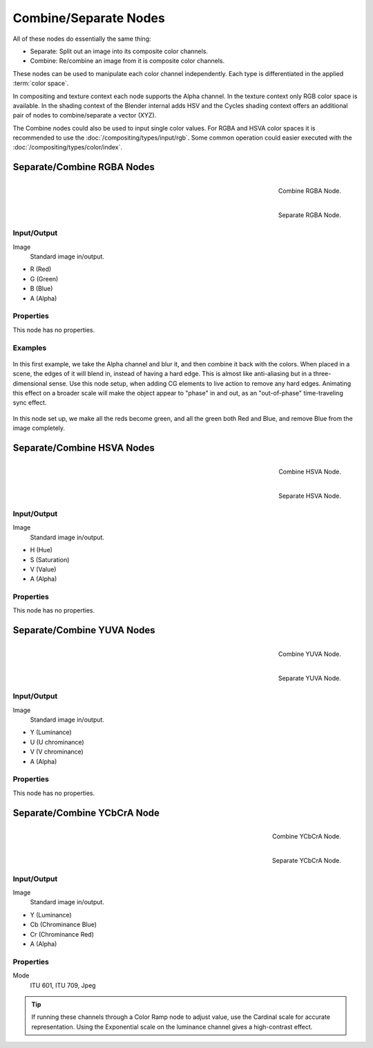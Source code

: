.. _bpy.types.CompositorNodeSep:
.. _bpy.types.CompositorNodeComb:
.. Editors Note: This page gets copied into :doc:`</render/cycles/nodes/types/converter/combine_separate>`
.. Editors Note: This page gets copied into
   :doc:`</render/blender_render/materials/nodes/types/converter/combine_separate>`

.. --- copy below this line ---

**********************
Combine/Separate Nodes
**********************

All of these nodes do essentially the same thing:

- Separate: Split out an image into its composite color channels.
- Combine: Re/combine an image from it is composite color channels.

These nodes can be used to manipulate each color channel independently.
Each type is differentiated in the applied :term:`color space`.

In compositing and texture context each node supports the Alpha channel.
In the texture context only RGB color space is available.
In the shading context of the Blender internal adds HSV and
the Cycles shading context offers an additional pair of nodes to combine/separate a vector (XYZ).

The Combine nodes could also be used to input single color values.
For RGBA and HSVA color spaces it is recommended to use the :doc:`/compositing/types/input/rgb`.
Some common operation could easier executed with the :doc:`/compositing/types/color/index`.


Separate/Combine RGBA Nodes
===========================

.. figure:: /images/compositing_types_converter_combine-separate_combine-rgba-node.png
   :align: right

   Combine RGBA Node.

.. figure:: /images/compositing_types_converter_combine-separate_separate-rgba-node.png
   :align: right

   Separate RGBA Node.


Input/Output
------------

Image
   Standard image in/output.

- R (Red)
- G (Green)
- B (Blue)
- A (Alpha)


Properties
----------

This node has no properties.


Examples
--------

.. figure:: /images/compositing_types_converter_combine-separate_example-combine-rgba.png
   :width: 640px

In this first example, we take the Alpha channel and blur it,
and then combine it back with the colors. When placed in a scene,
the edges of it will blend in, instead of having a hard edge.
This is almost like anti-aliasing but in a three-dimensional sense.
Use this node setup, when adding CG elements to live action to remove any hard edges.
Animating this effect on a broader scale will make the object appear to "phase" in and out,
as an "out-of-phase" time-traveling sync effect.

.. figure:: /images/compositing_types_converter_combine-separate_rgba-example-2.jpg
   :width: 640px

In this node set up, we make all the reds become green,
and all the green both Red and Blue, and remove Blue from the image completely.


Separate/Combine HSVA Nodes
===========================

.. figure:: /images/compositing_types_converter_combine-separate_combine-hsva-node.png
   :align: right

   Combine HSVA Node.

.. figure:: /images/compositing_types_converter_combine-separate_separate-hsva-node.png
   :align: right

   Separate HSVA Node.


Input/Output
------------

Image
   Standard image in/output.

- H (Hue)
- S (Saturation)
- V (Value)
- A (Alpha)


Properties
----------

This node has no properties.


Separate/Combine YUVA Nodes
===========================

.. figure:: /images/compositing_types_converter_combine-separate_combine-yuva-node.png
   :align: right

   Combine YUVA Node.

.. figure:: /images/compositing_types_converter_combine-separate_separate-yuva-node.png
   :align: right

   Separate YUVA Node.


Input/Output
------------

Image
   Standard image in/output.

- Y (Luminance)
- U (U chrominance)
- V (V chrominance)
- A (Alpha)


Properties
----------

This node has no properties.


Separate/Combine YCbCrA Node
============================

.. figure:: /images/compositing_types_converter_combine-separate_combine-ycbcra-node.png
   :align: right

   Combine YCbCrA Node.

.. figure:: /images/compositing_types_converter_combine-separate_separate-ycbcra-node.png
   :align: right

   Separate YCbCrA Node.


Input/Output
------------

Image
   Standard image in/output.

- Y (Luminance)
- Cb (Chrominance Blue)
- Cr (Chrominance Red)
- A (Alpha)


Properties
----------

Mode
   ITU 601, ITU 709, Jpeg

.. tip::

   If running these channels through a Color Ramp node to adjust value,
   use the Cardinal scale for accurate representation.
   Using the Exponential scale on the luminance channel gives a high-contrast effect.
